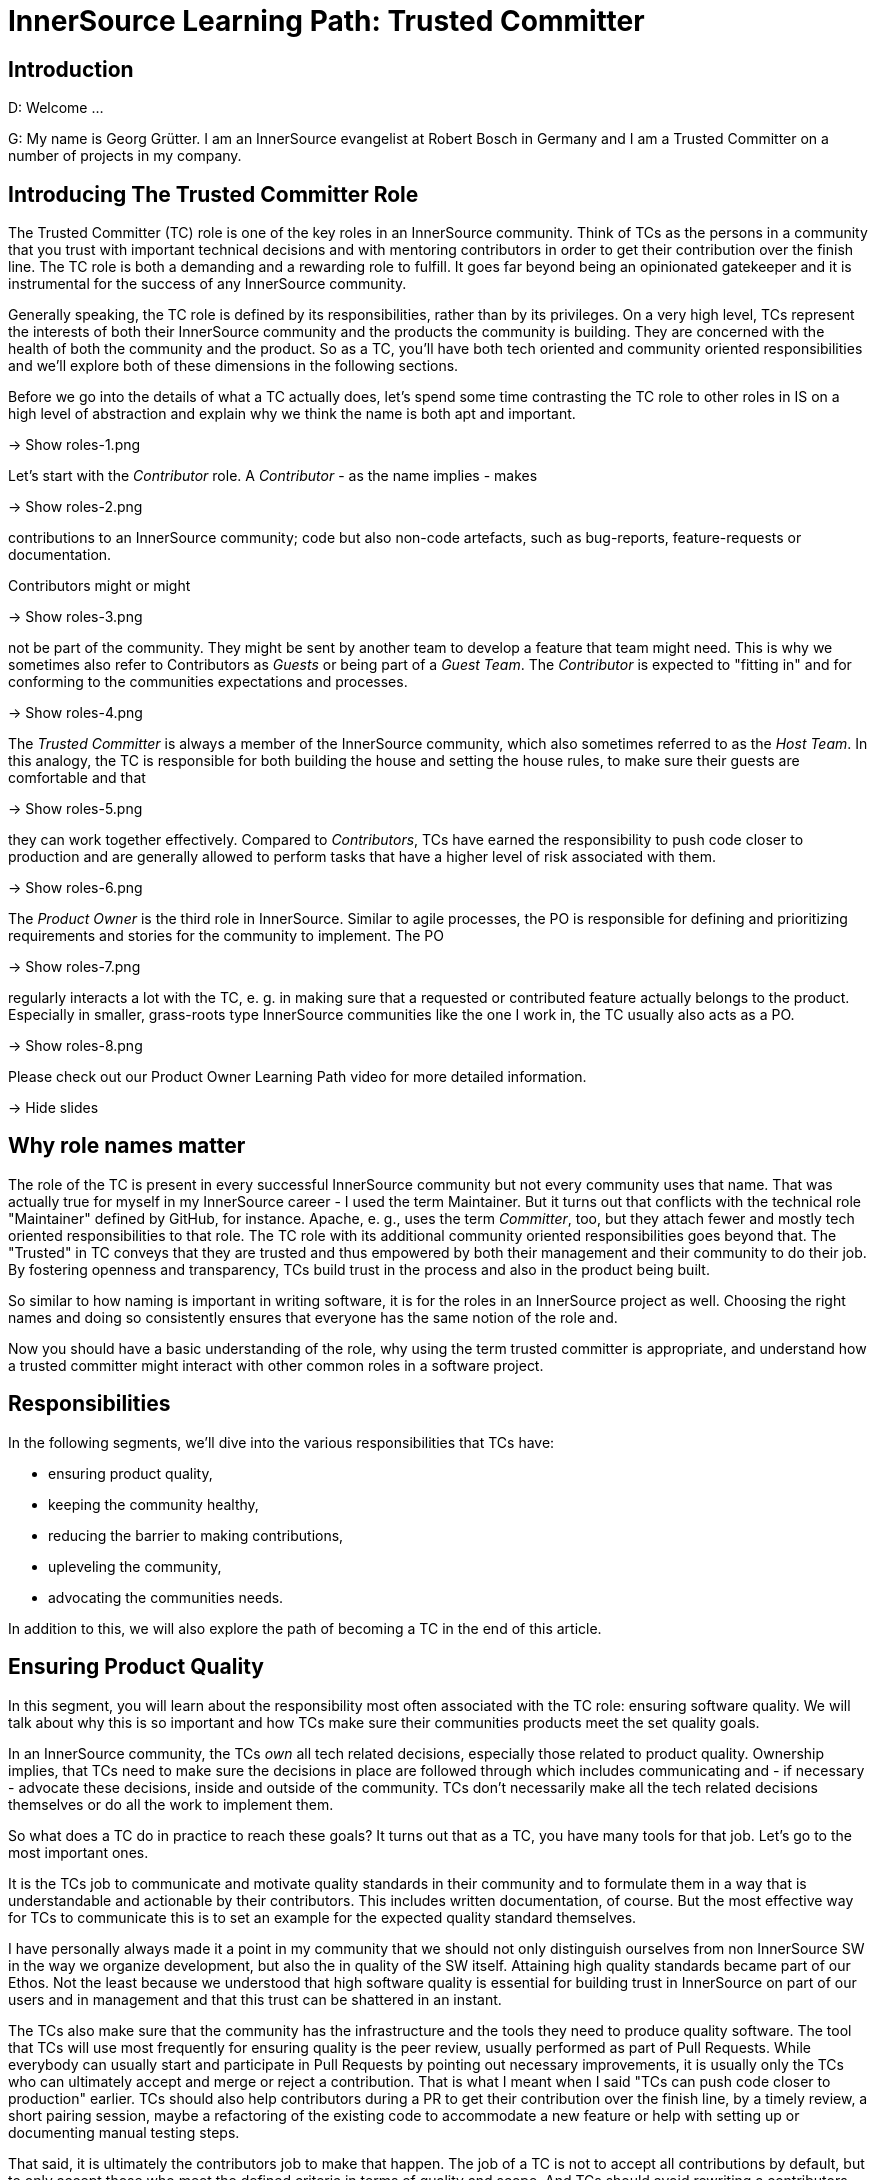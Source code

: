 = InnerSource Learning Path: Trusted Committer

== Introduction

D: Welcome ...

G: My name is Georg Grütter. I am an InnerSource evangelist at Robert Bosch
in Germany and I am a Trusted Committer on a number of projects in my company.

== Introducing The Trusted Committer Role

The Trusted Committer (TC) role is one of the key roles in an InnerSource
community. Think of TCs as the persons in a community that you trust with
important technical decisions and with mentoring contributors in order to get
their contribution over the finish line. The TC role is both a demanding and a
rewarding role to fulfill. It goes far beyond being an opinionated gatekeeper
and it is instrumental for the success of any InnerSource community.

Generally speaking, the TC role is defined by its responsibilities, rather than
by its privileges. On a very high level, TCs represent the interests of both
their InnerSource community and the products the community is building.  They
are concerned with the health of both the community and the product. So as a
TC, you'll have both tech oriented and community oriented responsibilities and
we'll explore both of these dimensions in the following sections.

Before we go into the details of what a TC actually does, let's spend some time
contrasting the TC role to other roles in IS on a high level of abstraction and
explain why we think the name is both apt and important.

\-> Show roles-1.png

Let's start with the _Contributor_ role. A _Contributor_ - as the name implies -
makes

\-> Show roles-2.png

contributions to an InnerSource community; code but also non-code
artefacts, such as bug-reports, feature-requests or documentation.

Contributors might or might

\-> Show roles-3.png

not be part of the community. They might be sent by
another team to develop a feature that team might need. This is why we
sometimes also refer to Contributors as _Guests_ or being part of a _Guest
Team_. The _Contributor_ is expected to "fitting in" and for conforming to the
communities expectations and processes.

\-> Show roles-4.png

The _Trusted Committer_ is always a member of the InnerSource community, which
also sometimes referred to as the _Host Team_. In this analogy, the TC is
responsible for both building the house and setting the house rules, to make
sure their guests are comfortable and that

\-> Show roles-5.png

they can work together effectively.
Compared to _Contributors_, TCs have earned the responsibility to push code
closer to production and are generally allowed to perform tasks that have a
higher level of risk associated with them.

\-> Show roles-6.png

The _Product Owner_ is the third role in InnerSource.  Similar to agile
processes, the PO is responsible for defining and prioritizing requirements and
stories for the community to implement. The PO

\-> Show roles-7.png

regularly interacts a lot with the
TC, e. g. in making sure that a requested or contributed feature actually
belongs to the product. Especially in smaller, grass-roots type InnerSource
communities like the one I work in, the TC usually also acts as a PO.

\-> Show roles-8.png

Please check out our Product Owner Learning Path video for more detailed
information.

\-> Hide slides

== Why role names matter

The role of the TC is present in every successful InnerSource community but not
every community uses that name. That was actually true for myself in my
InnerSource career - I used the term Maintainer. But it turns out that
conflicts with the technical role "Maintainer" defined by GitHub, for instance.
Apache, e. g., uses the term _Committer_, too, but they attach fewer and mostly
tech oriented responsibilities to that role. The TC role with its additional
community oriented responsibilities goes beyond that. The "Trusted" in TC
conveys that they are trusted and thus empowered by both their management and
their community to do their job. By fostering openness and transparency, TCs
build trust in the process and also in the product being built.

So similar to how naming is important in writing software, it is for the
roles in an InnerSource project as well. Choosing the right names and doing so
consistently ensures that everyone has the same notion of the role and.

Now you should have a basic understanding of the role, why using the term
trusted committer is appropriate, and understand how a trusted committer might
interact with other common roles in a software project.

== Responsibilities

In the following segments, we'll dive into the various responsibilities that
TCs have:

* ensuring product quality,
* keeping the community healthy,
* reducing the barrier to making contributions,
* upleveling the community,
* advocating the communities needs.

In addition to this, we will also explore the path of becoming a TC in the end
of this article.

== Ensuring Product Quality

In this segment, you will learn about the responsibility most often associated
with the TC role: ensuring software quality. We will talk about why this is so
important and how TCs make sure their communities products meet the set
quality goals.

In an InnerSource community, the TCs _own_ all tech related decisions,
especially those related to product quality. Ownership implies, that TCs need
to make sure the decisions in place are followed through which includes
communicating and - if necessary - advocate these decisions, inside and outside
of the community. TCs don't necessarily make all the tech related decisions
themselves or do all the work to implement them.

So what does a TC do in practice to reach these goals? It turns out that as a
TC, you have many tools for that job. Let's go to the most important ones.

It is the TCs job to communicate and motivate quality standards in their
community and to formulate them in a way that is understandable and actionable
by their contributors. This includes written documentation, of course. But the
most effective way for TCs to communicate this is to set an example for the
expected quality standard themselves.

I have personally always made it a point in my community that we should not
only distinguish ourselves from non InnerSource SW in the way we organize
development, but also the in quality of the SW itself.  Attaining high quality
standards became part of our Ethos. Not the least because we understood that
high software quality is essential for building trust in InnerSource on part of
our users and in management and that this trust can be shattered in an instant.

The TCs also make sure that the community has the infrastructure and the tools
they need to produce quality software. The tool that TCs will use most
frequently for ensuring quality is the peer review, usually performed as part
of Pull Requests. While everybody can usually start and participate in Pull
Requests by pointing out necessary improvements, it is usually only the TCs who
can ultimately accept and merge or reject a contribution. That is what I meant
when I said "TCs can push code closer to production" earlier.  TCs should also
help contributors during a PR to get their contribution over the finish line,
by a timely review, a short pairing session, maybe a refactoring of the
existing code to accommodate a new feature or help with setting up or
documenting manual testing steps.

That said, it is ultimately the contributors job to make that happen. The job
of a TC is not to accept all contributions by default, but to only accept those
who meet the defined criteria in terms of quality and scope.  And TCs should
avoid rewriting a contributors code to make it "`fit`" as much as possible, even
if it means spend way more time supporting the contributors in a PR compared
Doing it themselves.  TCs take a long term perspective and understand that
this kind of support is an investment both in the longevity of the community
and the speed, at which it will move forward.

Coming back to the projects scope: sometimes requirements or limitations for
the software being developed are not elicited up front but rather discovered
during Development. TCs are also responsible for making sure these are captured
and documented for both the POs and the contributors.

The TCs purview with respect to quality goes beyond PRs, though. TCs think
about quality on a strategic level and ensure the longevity of the SW
being built. That entails code oriented responsibilities from ensuring
cleanliness of the code to maintaining conceptual integrity of the overall
software. It also entails more management oriented tasks such as making sure
that the community is given sufficient time to refactor their software or move
a release date in favor of quality improvements, if the community deems that
necessary. The effectiveness of the TC is strongly related to code health.
Absent the latter, the TC will have to spend much their valuable time
validating and documenting workarounds for bugs or a fragile architecture
and will not have enough time to spend on onboarding and mentoring
Contributors.

Summing up.

\-> Show quality-1.png

Ensuring product quality is a key responsibility of TCs. They

\-> Show quality-2.png
\-> Show quality-2-2.png

set quality standards and

\-> Show quality-3.png

lead by example, they

\-> Show quality-4.png

participate in pull request and
help contributors with their contributions to meet the quality standards and
they

\-> Show quality-5.png

take responsibility for the long term health of the software.

\-> Hide slides

== Keeping The Community Healthy

In this segment, we'll talk about another key responsibility of TCs: keeping
their community healthy. We'll explore why that is important and what TCs can
do to foster a healthy community around the software they develop.

\-> Show tech-and-community-focus-1.png

We said in the beginning that TCs have both

\-> Show tech-and-community-focus-2.png

tech oriented and

\-> Show tech-and-community-focus-3.png

community oriented responsibilities. It is not sufficient to focus on code and
code health only. To ensure success in the long run, TCs should strive for
keeping the community which is building the SW healthy, as well. Because of
that, they must strike a good balance between effort spent on ensuring product
quality and growing a healthy community.

\-> Hide slides

What does a healthy community look like? Quite simply, in a healthy community,
contributors tend to stick around, can spend most of their time on developing
software and are able to level up their abilities. As a result, a healthy
community will also be growing.

Why do contributors join and stick around in a community? Some do because they
subscribe to the purpose or the mission of the community. It is the TCs job to
clearly articulate and promote this purpose. In my experience, the importance
of this is often not recognized. If I could go back in time, the one thing I
would personally do differently as a TC is to spend more time on marketing the
community and its purpose inside my company.

Another, more obvious reason for people to stick around is that they enjoy
working with other members of the community, including the TCs.
What this comes down to is that community members treat and
communicate with each other with utmost respect. Contributions are treated as
like a gift or a donation, rather than something that detracts from their own
work and they laude excellent and especially first contributions. The TCs job
in all this is primarily to set an example for others, similarly how he sets an
example for the level of software quality that is expected.  If necessary, the
TCs are the ones who should create and enact a code of conduct for the
community. Should there be community members who behavior is detrimental or
even toxic to the communities health, it is the TCs responsibility to either
try and change or contain this or, in the worst case, to remote people from the
community. TCs should create opportunities for people to get together
regularly and get to know each other personally.

Another reason for people to stick around that I heard a lot during my time as
a TC is that their work in an InnerSource community was an excellent
opportunity to acquire new skills and to grow personally. This is again where
the role of the TC is really important. TCs often become mentors for junior
developers and they explicitly spend time during Pull Requests not only to
point out areas for improvement but also explain in detail why something needs
to be improved, including the theory or experience behind it and offer
suggestions on how it is best done. In my work, I have repeatedly gotten the
feedback from community members that the speed of learning in the community was
much higher compared to their regular job. I have personally always tried to
prioritize onboarding and mentoring during Pull Requests over reaching
communicated release dates, unless there was a very good reason not to. TCs do
this because they understand the virtuous cycle:

\-> Show virtuous-cycle-1.png

Good mentoring in PRs leads to

\-> Show virtuous-cycle-2.png

a higher level of trust and engagement on part of the contributors which in
turn leads to

\-> Show virtuous-cycle-3.png

more people willing to make contributions and thus more

\-> Show virtuous-cycle-4.png

contributions and thus opportunity for

\-> Show virtuous-cycle-5

more mentoring. We'll talk more about this in
the segment on "Upleveling the Community".

\-> Hide slides

Finally, some people stick around in InnerSource communities, because they get
to focus on developing software and to spend as little time as possible on
activities which are considered overhead or waste, common especially in large
companies with a strong focus on processes.  The TCs job in this context is to
ensure that contributors can actually do that and generally to keep things
running smoothly. This includes e. g. communicating and enacting helpful
contribution guidelines. One important aspect of these is to explain what I
call _signaling_ in Pull Requests: what should a comment look like? What does
it mean if I _like_ or _+1_ a comment?  How is @mentioning someone with a /CC
prefix different from doing so with a /FYI prefix? Generally speaking, TCs need
to make sure that the contribution process uncovers problems, rather than be
the cause of them.  Ultimately, TCs should empower their community to point out
process related problems and to adapt and improve them as a community as much
as possible.

For TCs to be able to fulfill all these responsibilities, it is important that
they communicate regularly with community members and _keep an ear to the
ground_ so to speak so that they are aware of the communities needs. We'll
go into more detail about this in the section on "Advocating the Community's
Needs".

In summary, TCs should strive to create an interesting, welcoming and
appreciative environment for their contributors that allows them to concentrate
on writing software and to grow personally by creating opportunities to learn
from other community members.

== Uplevelling The Community

A healthy community is not just growing in size. It is also continuously
upleveling their capability do develop software. This segment briefly explores
the TCs role in making that happen.

Let's talk about participation. There is a continuum of participation in an
InnerSource community.

\-> Show participation-1.png

There are people not even aware of the community,

\-> Show participation-2.png

_newbies_ which are aware of the community but have not yet used or contributed
to the software,

\-> Show participation-3.png

_consumers_ which already use the software,

\-> Show participation-4.png

_contributors_ who have made at least one contribution and

\-> Show participation-5.png

_TCs_, who take responsibility for both the software and the community. As a
TC, you are responsible for

\-> Show participation-6.png

moving individuals along this continuum and to
uplevel their ability to make contributions. In that sense, TCs act as force
multipliers in their community.

As indicated earlier, it is helpful for TCs to engage in

\-> Show participation-7.png

marketing their product and their community, in order to increase the number of
newbies and consumers. They should communicate

\-> Show participation-8.png

opportunities for making
contributions to consumers and try to elicit and align the interests of
potential contributors with that of the community. What has often worked well
in my personal experience is if contributors were able to work on something
that made their day job easier.

\-> Hide slides

One of my best contributors made the case to
his superior that if we invested 10 % of his time in building a tool in the
InnerSource community, he would save about 20 % of his time by automating an
otherwise manual task and not just for him, but for many other of his
colleagues, as well.

Finally, it is the TCs responsibility to

\-> Show participation-9.png

identify contributors with the potential to grow, to foster and to nurture that
growth e. g. by getting contributors excited for tackling challenging tasks and
to mentor or coach them while they are performing them.

\-> Hide slides

This is, in my opinion,
the noblest responsibility a TC has. It is rewarding for both the contributor
and the TC alike. For me personally, mentoring and seeing people level up their
abilities more than makes up for the fact that I have less time to actually
spend writing software.

As mentioned in the previous section, learning and personal growth are reasons
why people join and stick around in an InnerSource community. Upleveing their
contributors is one of the most powerful tools TCs have at their disposal to
increase the speed, output and longevity of their community. It is also one of
the key arguments with which to convince management to allow their employees to
participate in an InnerSource community, as that will make their employees more
valuable to them, to the company overall and it will help retain top talent.

In summary, TCs need to attract new contributors and level up their ability to
make contributions to ultimately level up the communities ability to create
better software faster. They do so by communicating opportunities to make
contributions and by helping and mentoring contributors to grow.

== Reducing Barriers To Entry

Similar to Open Source, receiving valuable contributions is fundamental for the
success of any InnerSource community. This segment explores that TCs can do to
foster contributions.

Soliciting contributions is one of the things that is more challenging in
InnerSource compared to Open Source. There are a number of reasons for this.

* The sheer number of potential contributors is lower in InnerSource
* Contributors will want to contribute during their work time. That means
they are more time constrained compared to doing Open Source after office
hours.
* Work in InnerSource might not necessarily be part of the official
performance goals of contributors so time spent working on InnerSource might
detract from reaching these goals.

It is therefore super important to make the process for making contributions
and for onboarding contributors as frictionless as possible to avoid wasting a
contributors time. This falls squarely into the responsibilities of TCs. There
are a number of things TCs can do in this department.

\-> Show barriers-2.png

* Have a good readme.md in each code repository. A good readme.md explains
what's in the repository and what it can be used for. In addition, it should
provide detailed instructions on how to get, build, test and use the SW in
the repository, including information about the license.

\-> Show barriers-3.png

* Have a good contributing.md which outlines what is expected of the
contributor with respect to making a contribution. It should answer common
questions, such as:
 ** How do I submit a bug report or feature request?
 ** Who do I contact in case of questions and how can I reach them?
 ** What are conventions for code style, branching or commit messages, e. g.?
 ** What is the definition of done for a contribution?
 ** What are the process steps that govern contributions?
 ** What is expected of me in terms of supporting contributed code after
the contribution was accepted?
 ** What is the code of conduct and what are the guidelines to how the
community operates?

\-> Show barriers-4.png

If you have an internal license attached to the software, which in some
companies is a precondition to share SW across legal entities, include a copy
of that license *and* an explanation of the rights and obligations of that
license in layman's terms.

\-> Show barriers-5.png

In addition to these documentary tasks and similar to Open Source software
development, it should be easy and straightforward to run and test the SW
being developed locally by potential contributors, so that they can start
implementing and validating their contribution with as little effort as
possible.

\-> Hide slides

There are two common models for making contributions, today:
_shared repository_ and _fork and join_. Both have advantages and as a TC,
you'll want to support both models to accommodate the different needs of your
potential and current contributors.

Oftentimes, potential contributors will have questions they would like to
have answered before they make a contribution. Those could be tech oriented
questions, questions regarding contributions or quite simply questions aimed at
figuring out if there's somebody to talk to in the community. It is therefore
important for any InnerSource community to have

\-> Show barriers-6.png

one or more contact persons
that are available for answering such questions. It is the TCs responsibility
to make sure there is a community member "on call". Most commonly, the TCs
themselves will fulfill that role, since onboarding new community members is
one of their jobs.

\-> Hide slides

As such, it is also important to help potential contributors
to determine what contributions are welcome or needed. These can be code
contributions but also non-code contributions, such as writing documentation,
creating artwork or organizing events. One common way to do this is to tag
"newbie tasks" in the issue tracker used by the community or implement a
marketplace for open tasks, that contributors can use.

Wrapping up. It is super important for InnerSource communities in a corporate
environment to keep the barriers to contributing as low as possible to get as
many contributors as possible. TCs therefore make sure that users and
contributors have both access to helpful documentation and people in the
community to answer any questions they might have and that they can get up
and running in no time. Generally speaking, TCs should make sure that the
the onboarding experience is a great one.

== Advocating The Community's Needs

In this segment we will learn why it is important that TCs advocate the needs +
of their communities in their organization and share a couple of relevant
examples.

InnerSource communities exist in a corporate context and are thus more
constrained than Open Source Communities. There can be times when a business
units interests are at odds with those of the community. Companies are more
concerned with the bottom line and thus with the products produced by an
InnerSource community. They are also often more concerned with the short and
medium term results of the community.  InnerSource communities, on the other
hand understand that a healthy community is a precondition for healthy code and
are naturally more concerned with the longevity of both the product and the
community. This is why many InnerSource initiatives were modeled after the
Apache Way, which has the motto "Community over Code".

\-> Show community-over-code.png

It is this potential area of conflict, where the TC plays a vital role. TCs

\-> Show advocacy-1.png (after one 1 s)
\-> Show advocacy-2.png

build trust with the organization and, building on that trust, act as an
advocate for the interests of the community and the long term health of the
software in the company. They are responsible for communicating technical as
well community related risks to management. At the same time, TCs need to be
strategic and work within the degrees of freedom afforded by their companies.

\-> Hide slides

One example I remember is when I developed a system for remotely controlling
HVAC systems in my InnerSource community. We successfully met the deadline to
present the system on a trade fair, where it was an overall success. But we
knew that we still had to iron out a couple of wrinkles, before we could
launch the system into the market. When the planned time for market
introduction came closer and we were reasonably sure that we would not be ready
in time, it was my responsibility as a TC to engage with management,
explain the risks of launching before we were ready and to convince them to
delay the introduction for a couple of days. These were difficult conversations
but they were necessary to protect the community from the backlash we would
have gotten, if our system would have performed sub-optimally in the market.
Because a successful market introduction really was the goal we were all
striving towards and taking that away would have been a huge blow to the
communities motivation.

Related to this, TCs need to make sure that the community and individual
contributors get public credit for their work, to make sure everyone is aware
of the value contribution made. Public credit is kind of the currency in which
contributors are being paid, especially those who contribute voluntarily. It is
good practice to commend valuable contributors publicly and making sure their
managers are CC'd as well. Neglecting to give credit, on the other hand, can be
hugely frustrating for individual contributors and very detrimental for the
health of the community overall. Neglecting to give credit can occur in
companies which are not yet accustomed to the InnerSource working model or when
the software being developed by the InnerSource community runs _behind the
scenes_ and managers were simply not aware of the communities contribution. A
good TC will engage with management in this case and advocate the need for
public credit in this case. In my experience, failure to give credit is almost
never done in bad faith, though, and TCs should be able to easily correct that.

Another common example where the TCs advocacy is needed is when contributors
are not given time or permission to make a contribution, which can happen if
the community is not working on a product that belongs to the contributors
departments domain and was thus not relevant for the respective managers goals.
In this case, the TC should engage in discussion with the contributors manager
and lobby for an alternative decision.

In summary, there are many situations in which TCs need to advocate the
interests of individual contributors and their community as a whole to the
organization. They do this because they understand that the value that the
community can provide to the organization depends on the health and longevity
of the community and ultimately on a trustworthy relationship between both.

== Becoming a Trusted Committer

In this segment, you will learn what it takes to fill the TC role and what the
path towards Trusted Committership looks like.

As we said in the beginning, the TC role is a very demanding but at the same
time very fulfilling role. If we have interested you in the role of a TC, you
might ask yourself: how do I actually become TC and am I the right person to
fill that role?

InnerSource communities follow the same principles that Open Source communities
do, one of which is meritocracy. In a meritocracy, power is vested in
individuals based on their talent, effort and achievement. In other words,
the responsibility and privileges that come with the TC role need to be earned.
Transparency, another Open Source value, also plays a vital role in that it
makes the talent, effort and achievements visible to the whole community.

The process of officially becoming a TC differs from community to community,
depends on where you are in your InnerSource journey and might evolve over
time. In grass-roots type communities, the founders often automatically assume
the role of the TC, as well. As a community grows, the community or the
existing TCs might nominate a contributor to become TC, which might or might
not be subject to a community vote. Ideally, nominated contributors should take
on the TC role voluntarily, as that indicates a high level of commitment.

What are the criteria to apply in nominating contributors for a TC role? What
does it take to successfully fill the role of a TC? First off, potential TCs
need to have demonstrated a deep, technical competence during their work in the
community. In addition to that, they must have proven their ability to
effectively communicate with peers in the community and ideally also with
product owners and with management, as that's a key part of the TC role, as
well. In the same vein, the must have shown the willingness and patience to use
their skills and spend intentional time to uplevel contributors so that they
can make more contributions than they could have on their own. Finally,
fulfilling the TC role requires a certain emotional maturity in order to be
able to deal with stressful social situations, which are bound to come up from
time to time. Contributors who satisfy these criteria will be good potential
TCs, in our opinion.

For some contributors, the TC role might not appear all that attractive as it
means spending less time on coding. Being nominated as a TC might even be
perceived by some as a demotion or a negative comment on their coding skills.
The opposite is true. Being nominated as a TC is most often a sign that someone
has recognized your potential to grow and that you are indeed already growing,
personally. The TC role will give you more influence over the evolution of the
codebase. That and the wider perspective the TC role affords will
arguably make you a more complete developer. And as any trainer will be
tell you, explaining something to someone else, in the TCs case
explaining to contributors how the software works, more often than not leads to
new insights on part of the TC and will help him identify opportunities to
improve the software.

In my community, we had multiple TCs, and it was the group of TCs who nominated
contributors to become TCs. We were blessed with many contributors with deep
technical expertise but we have made it a point to only then nominate
contributors for the TC role, when they have made _social_ contributions to the
community on their own initiative, such as helping with onboarding new
contributors, supporting community members in forums and mailing lists or
representing and marketing the community on company events.

Whether or not you have only one or multiple TCs depends on the size and the
risk associated with the software developed in the InnerSource community. The
TC role is time consuming and not everyone is willing or empowered to spend 100
% of their time as TC. Some companies have therefore enacted a _TC rotation_
where multiple TC share the workload of the TC role and the TCs who are not _on
duty_ could exclusively focus on tech oriented work. Another reason to have
multiple TCs is to prepare for the inevitable case that some TCs can no longer
take on their responsibilities, e. g. because they are changing to another
position in the company or because they leave it. In that case, it is important
that there are other TCs in place already, who can take over and ensure
continuity in the community.

In summary, the TC role has to be earned in the community by making valuable
contributions - both technical contributions and social contribution for the
benefit of the community. In a healthy community, you will have fellow TCs at
your side.  As a TC, you will have less time to code yourself. However, by
acting as a force multiplier you will ultimately be able to boost your value
contribution to the community and accelerate your own growth.

== Conclusion

In the past sections, we have learned about the responsibilities of TCs;
ensuring product quality, keeping their community healthy, reducing the barrier
to making contributions as well as upleveling the community and advocating the
community's needs in their organization. We also talked about how to become a
TC and what it takes to fill that role. For me personally, I can say that my
years working as TC have been the best years of my professional life, so far.
It's been a great experience, overall. In that sense, I hope this this video
inspired you to set off on a path towards becoming a TC as well. And if you're
doubt, why not just try it out?

We also hope that this video will help your organization understand
the importance of having capable TCs for the success of any InnerSource
initiative and the level of empowerment that this role requires.

We'd like to invite you to learn more about InnerSource by exploring the other
articles and videos in the InnerSource Learning Path. And of course, we'd be
thrilled to welcome you in the InnerSource commons community.

May the source be with you.
